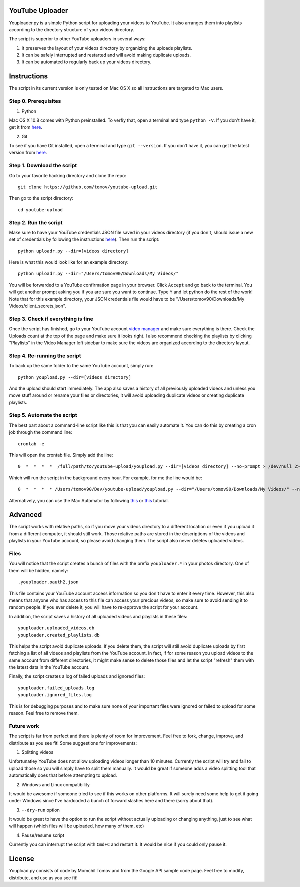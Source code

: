 YouTube Uploader
==========

Youploader.py is a simple Python script for uploading your videos to YouTube. It also arranges them into 
playlists according to the directory structure of your videos directory.

The script is superior to other YouTube uploaders in several ways:

1. It preserves the layout of your videos directory by organizing the uploads playlists.

2. It can be safely interrupted and restarted and will avoid making duplicate uploads.

3. It can be automated to regularly back up your videos directory.


Instructions
==========

The script in its current version is only tested on Mac OS X so all instructions are targeted to Mac users.


Step 0. Prerequisites
--------------

1. Python

Mac OS X 10.8 comes with Python preinstalled. To verfiy that, open a terminal and type ``python -V``. If you don't have it, get it from `here <http://www.python.org/getit/>`_.

2. Git

To see if you have Git installed, open a terminal and type ``git --version``. If you don’t have it, you can get the latest version from `here <https://code.google.com/p/git-osx-installer/downloads/list>`_.

Step 1. Download the script
---------------

Go to your favorite hacking directory and clone the repo::

	git clone https://github.com/tomov/youtube-upload.git

Then go to the script directory::

	cd youtube-upload
	
Step 2. Run the script
---------------

Make sure to have your YouTube credentials JSON file saved in your videos directory (if you don't, should issue a new set of credentials by following the instructions `here <https://developers.google.com/youtube/registering_an_application>`_). Then run the script::

	python uploadr.py --dir=[videos directory]

Here is what this would look like for an example directory::

	python uploadr.py --dir="/Users/tomov90/Downloads/My Videos/"

You will be forwarded to a YouTube confirmation page in your browser. Click ``Accept`` and go back to the terminal. You will get another prompt asking you if you are sure you want to continue. Type ``Y`` and let python do the rest of the work! Note that for this example directory, your JSON credentials file would have to be "/Users/tomov90/Downloads/My Videos/client_secrets.json".


Step 3. Check if everything is fine
-------------------

Once the script has finished, go to your YouTube account `video manager <http://www.youtube.com/my_videos>`_ and make sure everything is there. Check the Uploads count at the top of the page and make sure it looks right. I also recommend checking the playlists by clicking "Playlists" in the Video Manager left sidebar to make sure the videos are organized according to the directory layout.


Step 4. Re-running the script
-------------------

To back up the same folder to the same YouTube account, simply run::

	python youpload.py --dir=[videos directory]

And the upload should start immediately. The app also saves a history of all previously uploaded videos and unless you move stuff around or rename your files or directories, it will avoid uploading duplicate videos or creating duplicate playlists.


Step 5. Automate the script
-------------------

The best part about a command-line script like this is that you can easily automate it. You can do this by creating a cron job through the command line::

	crontab -e

This will open the crontab file. Simply add the line::

	0  *  *  *  *  /full/path/to/youtube-upload/youpload.py --dir=[videos directory] --no-prompt > /dev/null 2>&1

Which will run the script in the background every hour. For example, for me the line would be::

	0  *  *  *  * /Users/tomov90/Dev/youtube-upload/youpload.py --dir="/Users/tomov90/Downloads/My Videos/" --no-prompt > /dev/null 2>&1

Alternatively, you can use the Mac Automator by following `this <http://arstechnica.com/apple/2011/03/howto-build-mac-os-x-services-with-automator-and-shell-scripting/>`_ or `this <http://lifehacker.com/5668648/automate-just-about-anything-on-your-mac-no-coding-required>`_ tutorial.


Advanced
===================

The script works with relative paths, so if you move your videos directory to a different location or even if you upload it from a different computer, it should still work. Those relative paths are stored in the descriptions of the videos and playlists in your YouTube account, so please avoid changing them. The script also never deletes uploaded videos.


Files
-------------------

You will notice that the script creates a bunch of files with the prefix ``youploader.*``  in your photos directory. One of them will be hidden, namely::

	.youploader.oauth2.json

This file contains your YouTube account access information so you don't have to enter it every time. However, this also means that anyone who has access to this file can access your precious videos, so make sure to avoid sending it to random people. If you ever delete it, you will have to re-approve the script for your account.

In addition, the script saves a history of all uploaded videos and playlists in these files::

	youploader.uploaded_videos.db
	youploader.created_playlists.db

This helps the script avoid duplicate uploads. If you delete them, the script will still avoid duplicate uploads by first fetching a list of all videos and playlists from the YouTube account. In fact, if for some reason you upload videos to the same account from different directories, it might make sense to delete those files and let the script "refresh" them with the latest data in the YouTube account.

Finally, the script creates a log of failed uploads and ignored files::

	youploader.failed_uploads.log
	youploader.ignored_files.log

This is for debugging purposes and to make sure none of your important files were ignored or failed to upload for some reason. Feel free to remove them.


Future work
-----------------

The script is far from perfect and there is plenty of room for improvement. Feel free to fork, change, improve, and distribute as you see fit! Some suggestions for improvements:

1. Splitting videos

Unfortunatley YouTube does not allow uploading videos longer than 10 minutes. Currently the script will try and fail to upload those so you will simply have to split them manually. It would be great if someone adds a video splitting tool that automatically does that before attempting to upload.

2. Windows and Linux compatibility

It would be awesome if someone tried to see if this works on other platforms. It will surely need some help to get it going under Windows since I've hardcoded a bunch of forward slashes here and there (sorry about that).

3. ``--dry-run`` option

It would be great to have the option to run the script without actually uploading or changing anything, just to see what will happen (which files will be uploaded, how many of them, etc)

4. Pause/resume script

Currently you can interrupt the script with ``Cmd+C`` and restart it. It would be nice if you could only pause it.


License
==============

Youpload.py consists of code by Momchil Tomov and from the Google API sample code page. Feel free to modify, distribute, and use as you see fit!
